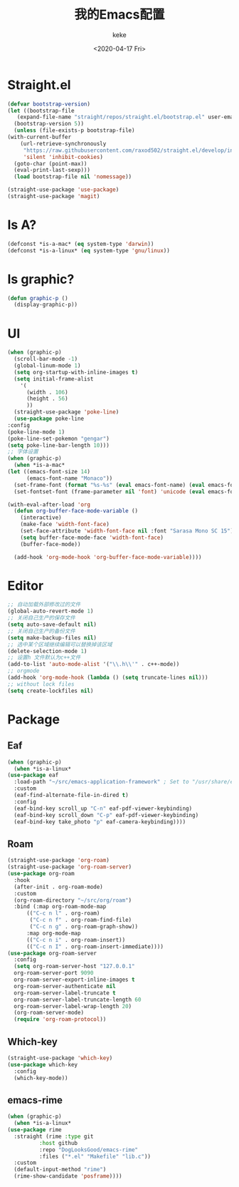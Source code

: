 #+title: 我的Emacs配置
#+author: keke
#+email: liushike1997@gmail.com
#+date: <2020-04-17 Fri>
#+export_file_name: ~/keke-cute.github.io/blog/myemacsconf.html
#+options: creator:t author:t
#+HTML_HEAD: <link rel="stylesheet" type="text/css" href="css/m-dark.css" />
#+HTML_HEAD_EXTRA: <link rel="stylesheet" href="https://fonts.googleapis.com/css?family=Source+Code+Pro:400,400i,600%7CSource+Sans+Pro:400,400i,600&amp;subset=latin-ext" />
#+HTML_HEAD_EXTRA: <meta name="viewport" content="width=device-width, initial-scale=1.0" />
#+OPTIONS: html-style:nil
* Straight.el
  #+begin_src emacs-lisp
    (defvar bootstrap-version)
    (let ((bootstrap-file
	   (expand-file-name "straight/repos/straight.el/bootstrap.el" user-emacs-directory))
	  (bootstrap-version 5))
      (unless (file-exists-p bootstrap-file)
	(with-current-buffer
	    (url-retrieve-synchronously
	     "https://raw.githubusercontent.com/raxod502/straight.el/develop/install.el"
	     'silent 'inhibit-cookies)
	  (goto-char (point-max))
	  (eval-print-last-sexp)))
      (load bootstrap-file nil 'nomessage))
  #+end_src
  #+begin_src emacs-lisp
    (straight-use-package 'use-package)
    (straight-use-package 'magit)
  #+end_src
* Is A?
  #+begin_src emacs-lisp
    (defconst *is-a-mac* (eq system-type 'darwin))
    (defconst *is-a-linux* (eq system-type 'gnu/linux))
  #+end_src
* Is graphic?
  #+begin_src emacs-lisp
    (defun graphic-p ()
      (display-graphic-p))
  #+end_src
* UI
  #+begin_src emacs-lisp
    (when (graphic-p) 
      (scroll-bar-mode -1)
      (global-linum-mode 1)
      (setq org-startup-with-inline-images t)
      (setq initial-frame-alist
	    '(
	      (width . 106)
	      (height . 56)
	      ))
      (straight-use-package 'poke-line)
      (use-package poke-line
	:config
	(poke-line-mode 1)
	(poke-line-set-pokemon "gengar")
	(setq poke-line-bar-length 10)))
    ;; 字体设置
    (when (graphic-p)
      (when *is-a-mac*
	(let ((emacs-font-size 14)
	      (emacs-font-name "Monaco"))
	  (set-frame-font (format "%s-%s" (eval emacs-font-name) (eval emacs-font-size)))
	  (set-fontset-font (frame-parameter nil 'font) 'unicode (eval emacs-font-name)))

	(with-eval-after-load 'org
	  (defun org-buffer-face-mode-variable ()
	    (interactive)
	    (make-face 'width-font-face)
	    (set-face-attribute 'width-font-face nil :font "Sarasa Mono SC 15")
	    (setq buffer-face-mode-face 'width-font-face)
	    (buffer-face-mode))

	  (add-hook 'org-mode-hook 'org-buffer-face-mode-variable))))
  #+end_src
* Editor
  #+begin_src emacs-lisp
    ;; 自动加载外部修改过的文件
    (global-auto-revert-mode 1)
    ;; 关闭自己生产的保存文件
    (setq auto-save-default nil)
    ;; 关闭自己生产的备份文件
    (setq make-backup-files nil)
    ;; 选中某个区域继续编辑可以替换掉该区域
    (delete-selection-mode 1)
    ;; 设置h 文件默认为c++文件
    (add-to-list 'auto-mode-alist '("\\.h\\'" . c++-mode))
    ;; orgmode
    (add-hook 'org-mode-hook (lambda () (setq truncate-lines nil)))
    ;; without lock files
    (setq create-lockfiles nil)
  #+end_src
* Package
** Eaf
   #+begin_src emacs-lisp
     (when (graphic-p)
       (when *is-a-linux*
	 (use-package eaf
	   :load-path "~/src/emacs-application-framework" ; Set to "/usr/share/emacs/site-lisp/eaf" if installed from AUR
	   :custom
	   (eaf-find-alternate-file-in-dired t)
	   :config
	   (eaf-bind-key scroll_up "C-n" eaf-pdf-viewer-keybinding)
	   (eaf-bind-key scroll_down "C-p" eaf-pdf-viewer-keybinding)
	   (eaf-bind-key take_photo "p" eaf-camera-keybinding))))
   #+end_src
** Roam
   #+begin_src emacs-lisp
     (straight-use-package 'org-roam)
     (straight-use-package 'org-roam-server)
     (use-package org-roam
       :hook
       (after-init . org-roam-mode)
       :custom
       (org-roam-directory "~/src/org/roam")
       :bind (:map org-roam-mode-map
		   (("C-c n l" . org-roam)
		    ("C-c n f" . org-roam-find-file)
		    ("C-c n g" . org-roam-graph-show))
		   :map org-mode-map
		   (("C-c n i" . org-roam-insert))
		   (("C-c n I" . org-roam-insert-immediate))))
     (use-package org-roam-server
       :config
       (setq org-roam-server-host "127.0.0.1"
	   org-roam-server-port 9090
	   org-roam-server-export-inline-images t
	   org-roam-server-authenticate nil
	   org-roam-server-label-truncate t
	   org-roam-server-label-truncate-length 60
	   org-roam-server-label-wrap-length 20)
       (org-roam-server-mode)
       (require 'org-roam-protocol))
   #+end_src
** Which-key
   #+begin_src emacs-lisp
     (straight-use-package 'which-key)
     (use-package which-key
       :config
       (which-key-mode))
   #+end_src
** emacs-rime
   #+begin_src emacs-lisp
     (when (graphic-p)
       (when *is-a-linux*
	 (use-package rime
	   :straight (rime :type git
			   :host github
			   :repo "DogLooksGood/emacs-rime"
			   :files ("*.el" "Makefile" "lib.c"))
	   :custom
	   (default-input-method "rime")
	   (rime-show-candidate 'posframe))))
   #+end_src
